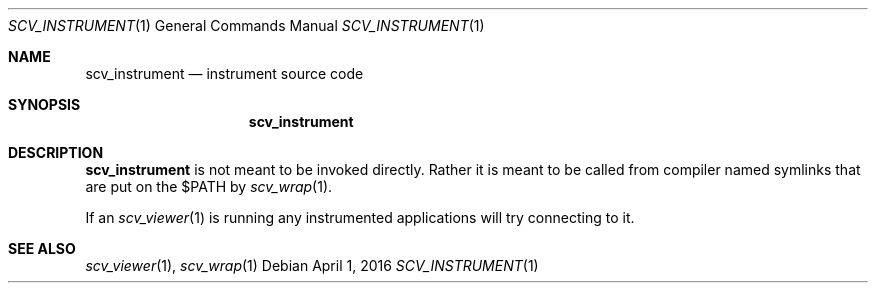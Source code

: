 .Dd April 1, 2016
.Dt SCV_INSTRUMENT 1
.Os
.Sh NAME
.Nm scv_instrument
.Nd instrument source code
.Sh SYNOPSIS
.Nm
.Sh DESCRIPTION
.Nm
is not meant to be invoked directly. Rather it is meant to be called from
compiler named symlinks that are put on the $PATH by
.Xr scv_wrap 1 .
.Pp
If an
.Xr scv_viewer 1
is running any instrumented applications will try connecting to it.
.Sh SEE ALSO
.Xr scv_viewer 1 ,
.Xr scv_wrap 1
